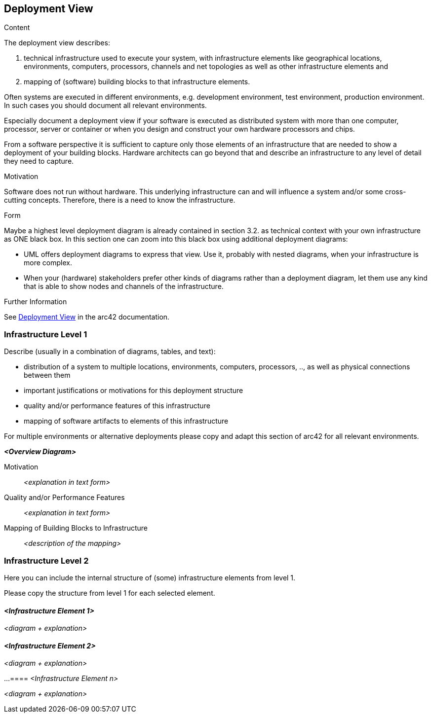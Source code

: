 ifndef::imagesdir[:imagesdir: ./pics]

[[section-deployment-view]]
== Deployment View

[role="arc42help"]
****
.Content
The deployment view describes:

1. technical infrastructure used to execute your system, with infrastructure elements like geographical locations, environments, computers, processors, channels and net topologies as well as other infrastructure elements and

2. mapping of (software) building blocks to that infrastructure elements.

Often systems are executed in different environments, e.g. development environment, test environment, production environment.
In such cases you should document all relevant environments.

Especially document a deployment view if your software is executed as distributed system with more than one computer, processor, server or container or when you design and construct your own hardware processors and chips.

From a software perspective it is sufficient to capture only those elements of an infrastructure that are needed to show a deployment of your building blocks.
Hardware architects can go beyond that and describe an infrastructure to any level of detail they need to capture.

.Motivation
Software does not run without hardware.
This underlying infrastructure can and will influence a system and/or some cross-cutting concepts.
Therefore, there is a need to know the infrastructure.

.Form
Maybe a highest level deployment diagram is already contained in section 3.2. as technical context with your own infrastructure as ONE black box.
In this section one can zoom into this black box using additional deployment diagrams:

* UML offers deployment diagrams to express that view.
Use it, probably with nested diagrams, when your infrastructure is more complex.
* When your (hardware) stakeholders prefer other kinds of diagrams rather than a deployment diagram, let them use any kind that is able to show nodes and channels of the infrastructure.

.Further Information
See https://docs.arc42.org/section-7/[Deployment View] in the arc42 documentation.

****

=== Infrastructure Level 1

[role="arc42help"]
****
Describe (usually in a combination of diagrams, tables, and text):

* distribution of a system to multiple locations, environments, computers, processors, .., as well as physical connections between them
* important justifications or motivations for this deployment structure
* quality and/or performance features of this infrastructure
* mapping of software artifacts to elements of this infrastructure

For multiple environments or alternative deployments please copy and adapt this section of arc42 for all relevant environments.
****

_**<Overview Diagram>**_

Motivation::

_<explanation in text form>_

Quality and/or Performance Features::

_<explanation in text form>_

Mapping of Building Blocks to Infrastructure::
_<description of the mapping>_

=== Infrastructure Level 2

[role="arc42help"]
****
Here you can include the internal structure of (some) infrastructure elements from level 1.

Please copy the structure from level 1 for each selected element.
****

==== _<Infrastructure Element 1>_

_<diagram + explanation>_

==== _<Infrastructure Element 2>_

_<diagram + explanation>_

...
==== _<Infrastructure Element n>_

_<diagram + explanation>_
